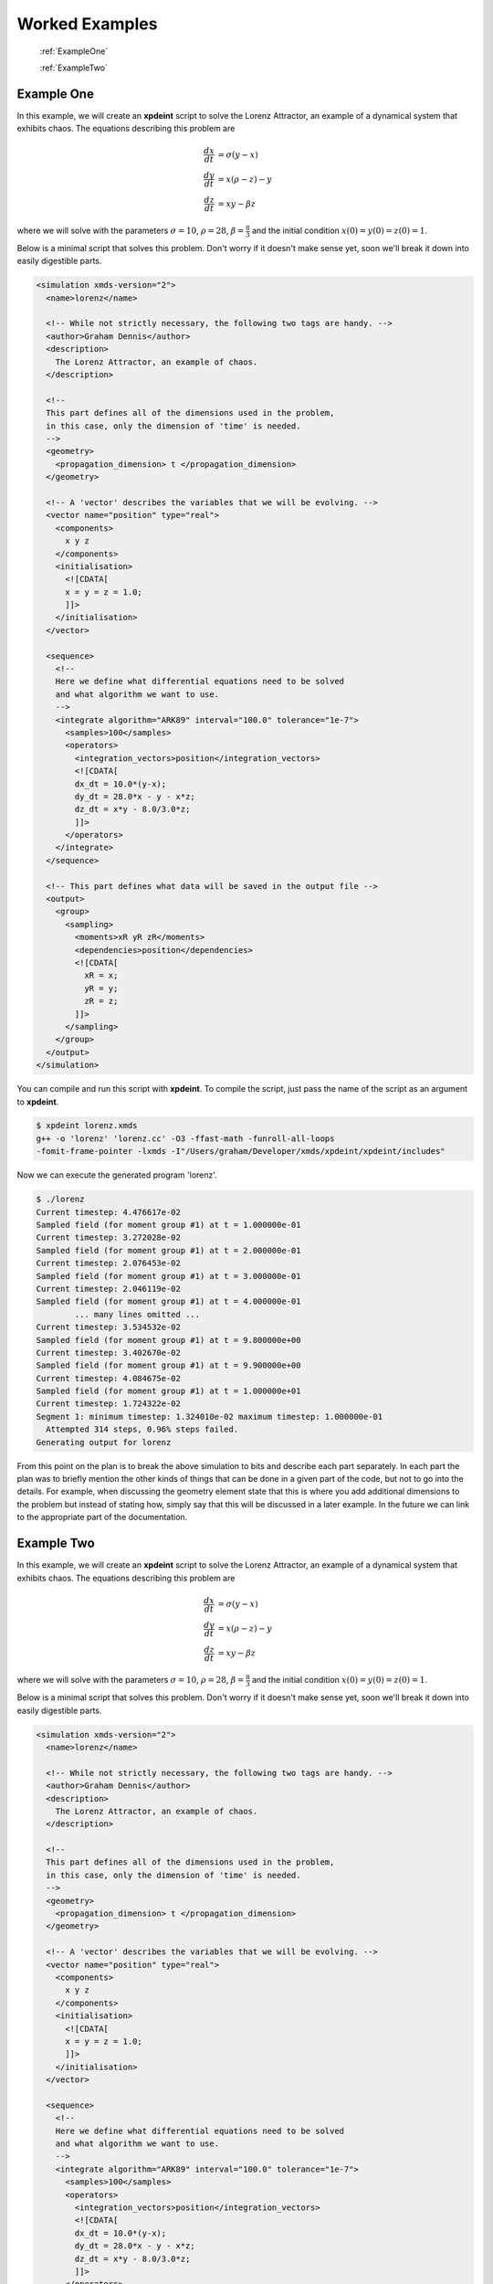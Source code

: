 .. _WorkedExamples:

Worked Examples
===============

   :ref:`ExampleOne`
   
   :ref:`ExampleTwo`

.. _ExampleOne:

Example One
-----------

In this example, we will create an **xpdeint** script to solve the Lorenz Attractor, an example of a dynamical system that exhibits chaos. The equations describing this problem are

.. math::
    \frac{dx}{dt} &= \sigma (y - x)\\
    \frac{dy}{dt} &= x (\rho - z) - y\\
    \frac{dz}{dt} &= xy - \beta z

where we will solve with the parameters :math:`\sigma=10`, :math:`\rho=28`, :math:`\beta = \frac{8}{3}` and the initial condition :math:`x(0) = y(0) = z(0) = 1`.

Below is a minimal script that solves this problem. Don't worry if it doesn't make sense yet, soon we'll break it down into easily digestible parts.

.. code-block:: xpdeint

    <simulation xmds-version="2">
      <name>lorenz</name>
      
      <!-- While not strictly necessary, the following two tags are handy. -->
      <author>Graham Dennis</author>
      <description>
        The Lorenz Attractor, an example of chaos.
      </description>
      
      <!-- 
      This part defines all of the dimensions used in the problem,
      in this case, only the dimension of 'time' is needed.
      -->
      <geometry>
        <propagation_dimension> t </propagation_dimension>
      </geometry>
      
      <!-- A 'vector' describes the variables that we will be evolving. -->
      <vector name="position" type="real">
        <components>
          x y z
        </components>
        <initialisation>
          <![CDATA[
          x = y = z = 1.0;
          ]]>
        </initialisation>
      </vector>
      
      <sequence>
        <!--
        Here we define what differential equations need to be solved
        and what algorithm we want to use.
        -->
        <integrate algorithm="ARK89" interval="100.0" tolerance="1e-7">
          <samples>100</samples>
          <operators>
            <integration_vectors>position</integration_vectors>
            <![CDATA[
            dx_dt = 10.0*(y-x);
            dy_dt = 28.0*x - y - x*z;
            dz_dt = x*y - 8.0/3.0*z;
            ]]>
          </operators>
        </integrate>
      </sequence>
      
      <!-- This part defines what data will be saved in the output file -->
      <output>
        <group>
          <sampling>
            <moments>xR yR zR</moments>
            <dependencies>position</dependencies>
            <![CDATA[
              xR = x;
              yR = y;
              zR = z;
            ]]>
          </sampling>
        </group>
      </output>
    </simulation>






You can compile and run this script with **xpdeint**. To compile the script, just pass the name of the script as an argument to **xpdeint**.

.. code-block:: none

    $ xpdeint lorenz.xmds
    g++ -o 'lorenz' 'lorenz.cc' -O3 -ffast-math -funroll-all-loops 
    -fomit-frame-pointer -lxmds -I"/Users/graham/Developer/xmds/xpdeint/xpdeint/includes" 

Now we can execute the generated program 'lorenz'.

.. code-block:: none

    $ ./lorenz
    Current timestep: 4.476617e-02
    Sampled field (for moment group #1) at t = 1.000000e-01
    Current timestep: 3.272028e-02
    Sampled field (for moment group #1) at t = 2.000000e-01
    Current timestep: 2.076453e-02
    Sampled field (for moment group #1) at t = 3.000000e-01
    Current timestep: 2.046119e-02
    Sampled field (for moment group #1) at t = 4.000000e-01
            ... many lines omitted ...
    Current timestep: 3.534532e-02
    Sampled field (for moment group #1) at t = 9.800000e+00
    Current timestep: 3.402670e-02
    Sampled field (for moment group #1) at t = 9.900000e+00
    Current timestep: 4.084675e-02
    Sampled field (for moment group #1) at t = 1.000000e+01
    Current timestep: 1.724322e-02
    Segment 1: minimum timestep: 1.324010e-02 maximum timestep: 1.000000e-01
      Attempted 314 steps, 0.96% steps failed.
    Generating output for lorenz


From this point on the plan is to break the above simulation to bits and describe each part separately. In each part the plan was to briefly mention the other kinds of things that can be done in a given part of the code, but not to go into the details. For example, when discussing the geometry element state that this is where you add additional dimensions to the problem but instead of stating how, simply say that this will be discussed in a later example. In the future we can link to the appropriate part of the documentation.

.. _ExampleTwo:

Example Two
-----------

In this example, we will create an **xpdeint** script to solve the Lorenz Attractor, an example of a dynamical system that exhibits chaos. The equations describing this problem are

.. math::
    \frac{dx}{dt} &= \sigma (y - x)\\
    \frac{dy}{dt} &= x (\rho - z) - y\\
    \frac{dz}{dt} &= xy - \beta z

where we will solve with the parameters :math:`\sigma=10`, :math:`\rho=28`, :math:`\beta = \frac{8}{3}` and the initial condition :math:`x(0) = y(0) = z(0) = 1`.

Below is a minimal script that solves this problem. Don't worry if it doesn't make sense yet, soon we'll break it down into easily digestible parts.

.. code-block:: xpdeint

    <simulation xmds-version="2">
      <name>lorenz</name>
      
      <!-- While not strictly necessary, the following two tags are handy. -->
      <author>Graham Dennis</author>
      <description>
        The Lorenz Attractor, an example of chaos.
      </description>
      
      <!-- 
      This part defines all of the dimensions used in the problem,
      in this case, only the dimension of 'time' is needed.
      -->
      <geometry>
        <propagation_dimension> t </propagation_dimension>
      </geometry>
      
      <!-- A 'vector' describes the variables that we will be evolving. -->
      <vector name="position" type="real">
        <components>
          x y z
        </components>
        <initialisation>
          <![CDATA[
          x = y = z = 1.0;
          ]]>
        </initialisation>
      </vector>
      
      <sequence>
        <!--
        Here we define what differential equations need to be solved
        and what algorithm we want to use.
        -->
        <integrate algorithm="ARK89" interval="100.0" tolerance="1e-7">
          <samples>100</samples>
          <operators>
            <integration_vectors>position</integration_vectors>
            <![CDATA[
            dx_dt = 10.0*(y-x);
            dy_dt = 28.0*x - y - x*z;
            dz_dt = x*y - 8.0/3.0*z;
            ]]>
          </operators>
        </integrate>
      </sequence>
      
      <!-- This part defines what data will be saved in the output file -->
      <output>
        <group>
          <sampling>
            <moments>xR yR zR</moments>
            <dependencies>position</dependencies>
            <![CDATA[
              xR = x;
              yR = y;
              zR = z;
            ]]>
          </sampling>
        </group>
      </output>
    </simulation>






You can compile and run this script with **xpdeint**. To compile the script, just pass the name of the script as an argument to **xpdeint**.

.. code-block:: none

    $ xpdeint lorenz.xmds
    g++ -o 'lorenz' 'lorenz.cc' -O3 -ffast-math -funroll-all-loops 
    -fomit-frame-pointer -lxmds -I"/Users/graham/Developer/xmds/xpdeint/xpdeint/includes" 

Now we can execute the generated program 'lorenz'.

.. code-block:: none

    $ ./lorenz
    Current timestep: 4.476617e-02
    Sampled field (for moment group #1) at t = 1.000000e-01
    Current timestep: 3.272028e-02
    Sampled field (for moment group #1) at t = 2.000000e-01
    Current timestep: 2.076453e-02
    Sampled field (for moment group #1) at t = 3.000000e-01
    Current timestep: 2.046119e-02
    Sampled field (for moment group #1) at t = 4.000000e-01
            ... many lines omitted ...
    Current timestep: 3.534532e-02
    Sampled field (for moment group #1) at t = 9.800000e+00
    Current timestep: 3.402670e-02
    Sampled field (for moment group #1) at t = 9.900000e+00
    Current timestep: 4.084675e-02
    Sampled field (for moment group #1) at t = 1.000000e+01
    Current timestep: 1.724322e-02
    Segment 1: minimum timestep: 1.324010e-02 maximum timestep: 1.000000e-01
      Attempted 314 steps, 0.96% steps failed.
    Generating output for lorenz


From this point on the plan is to break the above simulation to bits and describe each part separately. In each part the plan was to briefly mention the other kinds of things that can be done in a given part of the code, but not to go into the details. For example, when discussing the geometry element state that this is where you add additional dimensions to the problem but instead of stating how, simply say that this will be discussed in a later example. In the future we can link to the appropriate part of the documentation.
